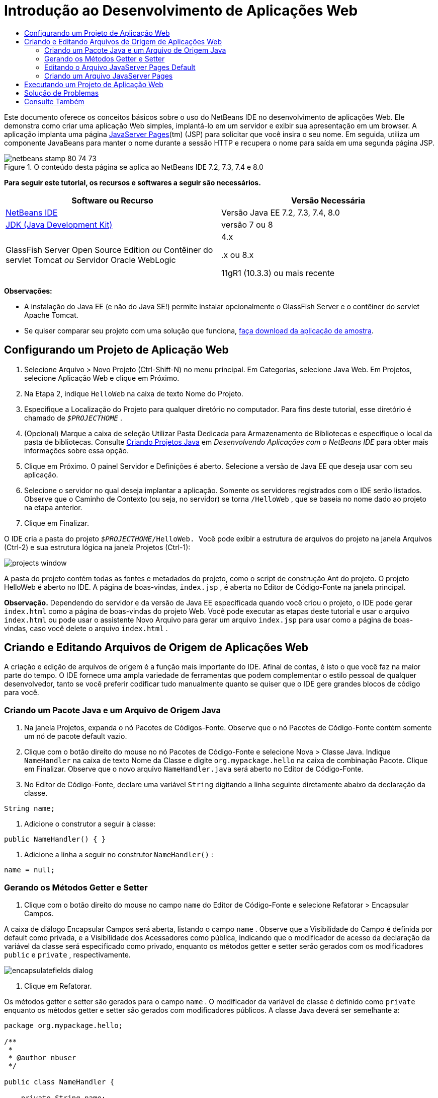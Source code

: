 // 
//     Licensed to the Apache Software Foundation (ASF) under one
//     or more contributor license agreements.  See the NOTICE file
//     distributed with this work for additional information
//     regarding copyright ownership.  The ASF licenses this file
//     to you under the Apache License, Version 2.0 (the
//     "License"); you may not use this file except in compliance
//     with the License.  You may obtain a copy of the License at
// 
//       http://www.apache.org/licenses/LICENSE-2.0
// 
//     Unless required by applicable law or agreed to in writing,
//     software distributed under the License is distributed on an
//     "AS IS" BASIS, WITHOUT WARRANTIES OR CONDITIONS OF ANY
//     KIND, either express or implied.  See the License for the
//     specific language governing permissions and limitations
//     under the License.
//

= Introdução ao Desenvolvimento de Aplicações Web
:jbake-type: tutorial
:jbake-tags: tutorials 
:jbake-status: published
:icons: font
:syntax: true
:source-highlighter: pygments
:toc: left
:toc-title:
:description: Introdução ao Desenvolvimento de Aplicações Web - Apache NetBeans
:keywords: Apache NetBeans, Tutorials, Introdução ao Desenvolvimento de Aplicações Web

Este documento oferece os conceitos básicos sobre o uso do NetBeans IDE no desenvolvimento de aplicações Web. Ele demonstra como criar uma aplicação Web simples, implantá-lo em um servidor e exibir sua apresentação em um browser. A aplicação implanta uma página link:http://www.oracle.com/technetwork/java/javaee/jsp/index.html[+JavaServer Pages+](tm) (JSP) para solicitar que você insira o seu nome. Em seguida, utiliza um componente JavaBeans para manter o nome durante a sessão HTTP e recupera o nome para saída em uma segunda página JSP.


image::images/netbeans-stamp-80-74-73.png[title="O conteúdo desta página se aplica ao NetBeans IDE 7.2, 7.3, 7.4 e 8.0"]


*Para seguir este tutorial, os recursos e softwares a seguir são necessários.*

|===
|Software ou Recurso |Versão Necessária 

|link:https://netbeans.org/downloads/index.html[+NetBeans IDE+] |Versão Java EE 7.2, 7.3, 7.4, 8.0 

|link:http://www.oracle.com/technetwork/java/javase/downloads/index.html[+JDK (Java Development Kit)+] |versão 7 ou 8 

|GlassFish Server Open Source Edition 
_ou_ 
Contêiner do servlet Tomcat 
_ou_ 
Servidor Oracle WebLogic |4.x 
_ _ 


.x ou 8.x

11gR1 (10.3.3) ou mais recente 
|===

*Observações:*

* A instalação do Java EE (e não do Java SE!) permite instalar opcionalmente o GlassFish Server e o contêiner do servlet Apache Tomcat.
* Se quiser comparar seu projeto com uma solução que funciona, link:https://netbeans.org/projects/samples/downloads/download/Samples/Java%20Web/HelloWebEE6.zip[+faça download da aplicação de amostra+].


== Configurando um Projeto de Aplicação Web

1. Selecione Arquivo > Novo Projeto (Ctrl-Shift-N) no menu principal. Em Categorias, selecione Java Web. Em Projetos, selecione Aplicação Web e clique em Próximo.
2. Na Etapa 2, indique  ``HelloWeb``  na caixa de texto Nome do Projeto.
3. Especifique a Localização do Projeto para qualquer diretório no computador. Para fins deste tutorial, esse diretório é chamado de  ``_$PROJECTHOME_`` .
4. (Opcional) Marque a caixa de seleção Utilizar Pasta Dedicada para Armazenamento de Bibliotecas e especifique o local da pasta de bibliotecas. Consulte link:http://www.oracle.com/pls/topic/lookup?ctx=nb8000&id=NBDAG366[+Criando Projetos Java+] em _Desenvolvendo Aplicações com o NetBeans IDE_ para obter mais informações sobre essa opção.
5. Clique em Próximo. O painel Servidor e Definições é aberto. Selecione a versão de Java EE que deseja usar com seu aplicação.
6. Selecione o servidor no qual deseja implantar a aplicação. Somente os servidores registrados com o IDE serão listados. Observe que o Caminho de Contexto (ou seja, no servidor) se torna  ``/HelloWeb`` , que se baseia no nome dado ao projeto na etapa anterior.
7. Clique em Finalizar.

O IDE cria a pasta do projeto  ``_$PROJECTHOME_/HelloWeb. ``  Você pode exibir a estrutura de arquivos do projeto na janela Arquivos (Ctrl-2) e sua estrutura lógica na janela Projetos (Ctrl-1):

image::images/projects-window.png[]

A pasta do projeto contém todas as fontes e metadados do projeto, como o script de construção Ant do projeto. O projeto HelloWeb é aberto no IDE. A página de boas-vindas,  ``index.jsp`` , é aberta no Editor de Código-Fonte na janela principal.

*Observação.* Dependendo do servidor e da versão de Java EE especificada quando você criou o projeto, o IDE pode gerar  ``index.html``  como a página de boas-vindas do projeto Web. Você pode executar as etapas deste tutorial e usar o arquivo  ``index.html``  ou pode usar o assistente Novo Arquivo para gerar um arquivo  ``index.jsp``  para usar como a página de boas-vindas, caso você delete o arquivo  ``index.html`` .


== Criando e Editando Arquivos de Origem de Aplicações Web

A criação e edição de arquivos de origem é a função mais importante do IDE. Afinal de contas, é isto o que você faz na maior parte do tempo. O IDE fornece uma ampla variedade de ferramentas que podem complementar o estilo pessoal de qualquer desenvolvedor, tanto se você preferir codificar tudo manualmente quanto se quiser que o IDE gere grandes blocos de código para você.


=== Criando um Pacote Java e um Arquivo de Origem Java

1. Na janela Projetos, expanda o nó Pacotes de Códigos-Fonte. Observe que o nó Pacotes de Código-Fonte contém somente um nó de pacote default vazio.
2. Clique com o botão direito do mouse no nó Pacotes de Código-Fonte e selecione Nova > Classe Java. Indique  ``NameHandler``  na caixa de texto Nome da Classe e digite  ``org.mypackage.hello``  na caixa de combinação Pacote. Clique em Finalizar. Observe que o novo arquivo  ``NameHandler.java``  será aberto no Editor de Código-Fonte.
3. No Editor de Código-Fonte, declare uma variável  ``String``  digitando a linha seguinte diretamente abaixo da declaração da classe.

[source,java]
----

String name;
----


. Adicione o construtor a seguir à classe:

[source,java]
----

public NameHandler() { }
----


. Adicione a linha a seguir no construtor  ``NameHandler()`` :

[source,java]
----

name = null;
----


=== Gerando os Métodos Getter e Setter

1. Clique com o botão direito do mouse no campo  ``name``  do Editor de Código-Fonte e selecione Refatorar > Encapsular Campos.

A caixa de diálogo Encapsular Campos será aberta, listando o campo  ``name`` . Observe que a Visibilidade do Campo é definida por default como privada, e a Visibilidade dos Acessadores como pública, indicando que o modificador de acesso da declaração da variável da classe será especificado como privado, enquanto os métodos getter e setter serão gerados com os modificadores  ``public``  e  ``private`` , respectivamente.

image::images/encapsulatefields-dialog.png[]


. Clique em Refatorar.

Os métodos getter e setter são gerados para o campo  ``name`` . O modificador da variável de classe é definido como  ``private``  enquanto os métodos getter e setter são gerados com modificadores públicos. A classe Java deverá ser semelhante a:


[source,java]
----

package org.mypackage.hello;

/**
 *
 * @author nbuser
 */

public class NameHandler {

    private String name;

    /** Creates a new instance of NameHandler */
    public NameHandler() {
       name = null;
    }

    public String getName() {
       return name;
    }

    public void setName(String name) {
       this.name = name;
    }

}
----


=== Editando o Arquivo JavaServer Pages Default

1. Focalize novamente o arquivo  ``index.jsp`` , clicando em sua guia exibida na parte superior do Editor de Código-Fonte.
2. 
Na Paleta (Ctrl-Shift-8) localizada à direita do Editor de Código-Fonte, expanda Forms HTML e arraste um item Form para um ponto após as tags  ``<h1>``  do Editor de Código-Fonte.

A caixa de diálogo Inserir Form será exibida.



. Especifique os valores a seguir:
* *Ação:* response.jsp
* *Método:* GET
* *Nome:* Form de Entrada de Nome

Clique em OK. Um form HTML será adicionado ao arquivo  ``index.jsp`` .

image::images/input-form.png[]


. Arraste um item Entrada de Texto para um ponto antes da tag  ``</form>`` , em seguida, especifique os seguintes valores:
* *Nome:* nome
* *Tipo:* texto
Clique em OK. Uma tag HTML  ``<input>``  será adicionada entre as tags  ``<form>`` . Delete o atributo  ``value``  dessa tag.


. Arraste um item Botão para antes da tag  ``</form>`` . Especifique os valores a seguir:
* *Label:* OK
* *Tipo:* envio
Clique em OK. Um botão HTML será adicionado entre as tags  ``<form>`` .


. Digite  ``Indique seu nome:``  antes da primeira tag  ``<input>`` , em seguida, altere o texto default  ``Hello World!``  entre as tags  ``<h1>``  para  ``Entry Form`` .


. Clique com o botão direito do mouse no Editor de Código-Fonte e selecione Formatar (Alt-Shift-F) para aprimorar o formato do seu código. Seu arquivo  ``index.jsp``  agora deverá ser semelhante ao seguinte:

[source,xml]
----

<html>
    <head>
        <meta http-equiv="Content-Type" content="text/html; charset=UTF-8">
        <title>JSP Page</title>
    </head>
    <body>
        <h1>Entry Form</h1>

        <form name="Name Input Form" action="response.jsp">
            Enter your name:
            <input type="text" name="name" />
            <input type="submit" value="OK" />
        </form>
    </body>
</html>
----


=== Criando um Arquivo JavaServer Pages

1. Na janela Projetos, clique com o botão direito do mouse no nó do projeto HelloWeb e selecione Novo > JSP. O assistente de Novo Arquivo JSF será aberto. Chame o arquivo de  ``response``  e clique em Finalizar. Observe que um nó do arquivo  ``response.jsp``  será exibido na janela Projetos abaixo de  ``index.jsp`` , e o novo arquivo aberto no Editor de Código-Fonte.
2. 
Na Paleta à direita do Editor de Código-Fonte, expanda JSP e arraste um item do Bean de Uso para baixo da tag  ``<body>``  no Editor de Código-Fonte. A caixa de diálogo Inserir Bean de Uso será aberta. Especifique os valores mostrados na figura a seguir.

image::images/usebean-dialog.png[]

* *ID:* mybean
* *Classe: *org.mypackage.hello.NameHandler
* *Escopo:* sessão
Clique em OK. Observe que a tag  ``<jsp:useBean>``  é adicionada abaixo da tag  ``<body>`` .


. Arraste um item Definir Propriedade do Bean da Paleta para um ponto antes da tag  ``<h1>``  e clique em OK. Na tag  ``<jsp:setProperty>``  que aparece, delete o atributo  ``value``  vazio e edite da seguinte forma: Delete o atributo  ``value = ""``  se o IDE o tiver criado! Do contrário, ele substitui o valor de  ``name``  indicado em  ``index.jsp`` .

[source,java]
----

<jsp:setProperty name="mybean" property="name" />
----

Conforme indicado na

documentação de  ``<jsp:setProperty>`` , você pode definir um valor de propriedade de várias formas. Nesse caso, a entrada do usuário que vem de  ``index.jsp``  se torna um par nome/valor que é passado para o objeto  ``request`` . Quando você define uma propriedade usando a tag  ``<jsp:setProperty>`` , pode especificar o valor de acordo com o nome de uma propriedade contida no objeto  ``request`` . Portanto, definindo  ``property``  como  ``name`` , você pode recuperar o valor especificado pela entrada do usuário.



. Altere o texto entre as tags <h1> de forma que ele tenha a seguinte aparência:

[source,xml]
----

<h1>Hello, !</h1>
----


. Arraste um item Propriedade Get Bean da Paleta e solte-o depois da vírgula entre as tags  ``<h1>`` . Especifique os seguintes valores na caixa de diálogo Inserir Propriedade Get Bean:
* *Nome do Bean: *mybean
* *Nome da Propriedade: *nome

Clique em OK. Observe que a tag  ``<jsp:getProperty>``  agora estará adicionada entre as tags  ``<h1>`` .

*Cuidado:* os nomes de propriedade fazem distinção entre maiúsculas e minúsculas. A propriedade "name" deve estar com a mesma colocação de maiúsculas e minúsculas que em  ``response.jsp``  e na forma de entrada em  ``index.jsp`` .



. Clique com o botão direito do mouse no Editor de Código-Fonte e selecione Formatar (Alt-Shift-F) para aprimorar o formato do seu código. As tags  ``<body>``  do seu arquivo  ``response.jsp``  agora devem ser semelhantes ao seguinte:

[source,xml]
----

<body>
    <jsp:useBean id="mybean" scope="session" class="org.mypackage.hello.NameHandler" />
    <jsp:setProperty name="mybean" property="name" />
    <h1>Hello, <jsp:getProperty name="mybean" property="name" />!</h1>
</body>
----


== Executando um Projeto de Aplicação Web

O IDE utiliza um script de construção Ant para construir e executar aplicações Web. O IDE gera o script de construção com base nas opções especificadas no assistente de Novo Projeto, bem como naquelas da caixa de diálogo Propriedades do Projeto (na janela Projetos, selecione Propriedades no menu de contexto do nó do projeto).

1. Na janela Projetos, clique com o botão direito do mouse no nó do projeto HelloWeb e selecione Executar (F6). Quando uma aplicação Web é executado, o IDE executa as seguintes etapas:

* Construção e compilação do código da aplicação (ver observação a seguir). É possível executar essa etapa isoladamente selecionando Construir ou Limpar e Construir no menu de contexto do nó do projeto.
* Inicialização do servidor.
* Implantação da aplicação no servidor. É possível executar essa etapa isoladamente, selecionando Implantar a partir do menu de contexto do nó do projeto.
* View da aplicação em uma janela de browser.

*Observação:* Por default, o projeto foi criado com a funcionalidade Compilar ao Salvar ativado, então, não é necessário compilar o código primeiro para executar a aplicação no IDE.



. O IDE abre uma janela de saída que mostra o andamento da execução da aplicação. Veja a guia HellWeb na janela de Saída. Nessa guia, é possível acompanhar todas as etapas executadas pelo IDE. Se houver um problema, o IDE mostrará as informações do erro nessa janela.

image::images/app-output-tab.png[]


. O IDE abre uma janela de saída mostrando a situação do servidor. Observe a guia na janela de Saída com o nome do servidor.

*Importante:* se a inicialização do GlassFish Server falhar, inicie-o manualmente e execute novamente o projeto. É possível iniciar o servidor manualmente a partir da janela Serviços clicando com o botão direito no nó do servidor e selecionando Iniciar.

A janela de saída do servidor oferece diversas informações sobre os problemas que ocorre ao executar aplicações Web. Os logs do servidor também podem ser úteis. Eles estão localizados no diretório de domínio relevante do servidor. Também é possível exibir o log do IDE, selecionando Exibir > Log do IDE.

image::images/gf-output-tab.png[]


. 
A página  ``index.jsp``  será aberta no browser default. Observe que a janela do browser poderá abrir antes que o IDE exiba a saída do servidor.

image::images/result1.png[]


. 
Indique seu nome na caixa de texto e clique em OK. A página  ``response.jsp``  é exibida com uma simples saudação.

image::images/result2.png[]


== Solução de Problemas

_Construímos e executamos o projeto. Quando clico no botão OK do  ``index.jsp`` , é exibida uma página de erro indicando que  ``response.jsp``  não está disponível._

Você verificou a janela de Saída do IDE (Ctrl-4) na guia do projeto ou na guia do servidor? Quais mensagens de erro existem? Qual JDK seu projeto usa? Qual servidor? O JDK 7 requer o GlassFish 3.x ou o Tomcat 7.x. Clique com o botão direito do mouse no nó do projeto na janela Projetos e selecione Propriedades. O JDK está na categoria Bibliotecas, no campo Plataforma Java. A versão do servidor está na categoria Executar. Finalmente, faça download do link:https://netbeans.org/projects/samples/downloads/download/Samples/Java%20Web/HelloWebEE6.zip[+projeto de amostra+] e compare-o com o seu.

_Construí e executei o projeto, mas nenhum nome é exibido, somente "Hello, !"_

A sua tag <jsp:setProperty> contém um atributo  ``value = ""`` ? Isso substitui o valor indicado no form  ``index.jsp``  por uma string vazia. Delete o atributo  ``value`` .

_Construí e executei o projeto, mas recebo "Hello, null!” como resposta"_

Verifique a aplicação e o servidor e, depois, o log do servidor nas janelas de saída do IDE. O servidor está em execução? A aplicação foi implantada? Se o servidor estiver em execução e a aplicação tiver sido implantada, você está recebendo  ``org.apache.jasper.JasperException: java.lang.NullPointerException?``  Isso geralmente significa que um valor do seu código não foi inicializado corretamente. Neste tutorial, isso significa que provavelmente há um erro de digitação em alguma parte do nome de uma propriedade de seus arquivos JSP. Lembre-se de que os nomes de propriedade fazem distinção entre maiúsculas e minúsculas.

link:/about/contact_form.html?to=3&subject=Feedback:%20Introduction%20to%20Developing%20Web%20Applications[+Enviar Feedback neste Tutorial+]



== Consulte Também

Isso conclui o tutorial Introdução ao Desenvolvimento de Aplicações Web. Este documento demonstrou como criar uma aplicação Web simples utilizando o NetBeans IDE, implantá-la em um servidor e exibir a sua apresentação em um browser. Ele também mostrou como usar JavaServer Pages e JavaBeans na aplicação para coletar, manter e retornar dados do usuário.

Para obter mais informações relacionadas e avançadas sobre o desenvolvimento de aplicações Web no NetBeans IDE, consulte os seguintes recursos:

* link:quickstart-webapps-struts.html[+Introdução ao Struts Web Framework+]. Descreve os conceitos básicos do uso do NetBeans IDE para desenvolver aplicações Web que utilizam o Struts Framework.
* link:../../trails/java-ee.html[+Trilha de Aprendizado do Java EE e Java Web+]
